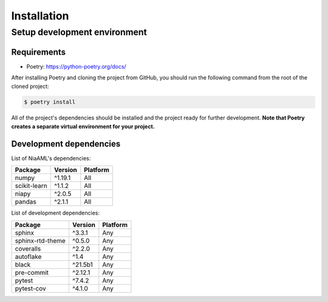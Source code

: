 Installation
============

Setup development environment
-----------------------------

Requirements
~~~~~~~~~~~~

-  Poetry: https://python-poetry.org/docs/

After installing Poetry and cloning the project from GitHub, you should
run the following command from the root of the cloned project:

.. code:: sh

    $ poetry install

All of the project's dependencies should be installed and the project
ready for further development. **Note that Poetry creates a separate
virtual environment for your project.**

Development dependencies
~~~~~~~~~~~~~~~~~~~~~~~~

List of NiaAML's dependencies:

+----------------+--------------+------------+
| Package        | Version      | Platform   |
+================+==============+============+
| numpy          | ^1.19.1      | All        |
+----------------+--------------+------------+
| scikit-learn   | ^1.1.2       | All        |
+----------------+--------------+------------+
| niapy          | ^2.0.5       | All        |
+----------------+--------------+------------+
| pandas         | ^2.1.1       | All        |
+----------------+--------------+------------+

List of development dependencies:

+--------------------+-----------+------------+
| Package            | Version   | Platform   |
+====================+===========+============+
| sphinx             | ^3.3.1    | Any        |
+--------------------+-----------+------------+
| sphinx-rtd-theme   | ^0.5.0    | Any        |
+--------------------+-----------+------------+
| coveralls          | ^2.2.0    | Any        |
+--------------------+-----------+------------+
| autoflake          | ^1.4      | Any        |
+--------------------+-----------+------------+
| black              | ^21.5b1   | Any        |
+--------------------+-----------+------------+
| pre-commit         | ^2.12.1   | Any        |
+--------------------+-----------+------------+
| pytest             | ^7.4.2    | Any        |
+--------------------+-----------+------------+
| pytest-cov         | ^4.1.0    | Any        |
+--------------------+-----------+------------+